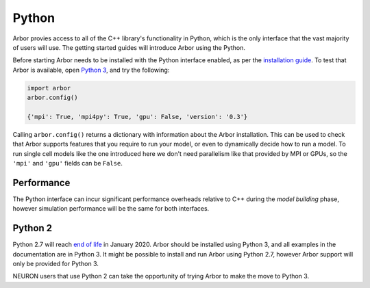 .. _getstarted_python:

Python
======

Arbor provies access to all of the C++ library's functionality in Python,
which is the only interface that the vast majority of users will use.
The getting started guides will introduce Arbor using the Python.

Before starting Arbor needs to be installed with the Python interface enabled,
as per the `installation guide <_installarbor>`_.
To test that Arbor is available, open `Python 3 <python2_>`_, and try the following:

.. container:: example-code

    .. code-block:: python

        import arbor
        arbor.config()

        {'mpi': True, 'mpi4py': True, 'gpu': False, 'version': '0.3'}

Calling ``arbor.config()`` returns a dictionary with information about the Arbor installation.
This can be used to check that Arbor supports features that you require to run your model,
or even to dynamically decide how to run a model.
To run single cell models like the one introduced here we don't need parallelism like
that provided by MPI or GPUs, so the ``'mpi'`` and ``'gpu'`` fields can be ``False``.

Performance
--------------

The Python interface can incur significant performance overheads relative to C++
during the *model building* phase, however simulation performance will be the same
for both interfaces.

.. _python2:

Python 2
----------

Python 2.7 will reach `end of life <https://pythonclock.org/>`_ in January 2020.
Arbor should be installed using Python 3, and all examples in the documentation are in
Python 3. It might be possible to install and run Arbor using Python 2.7, however Arbor support
will only be provided for Python 3.

NEURON users that use Python 2 can take the opportunity of trying Arbor to make
the move to Python 3.

